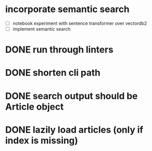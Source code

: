 #+TODO: TODO(t) IN_PROGRESS(p) | DONE(d)
* incorporate semantic search
 - [ ] notebook experiment with sentence transformer over vectordb2
 - [ ] implement semantic search

* DONE run through linters
* DONE shorten cli path

* DONE search output should be Article object

* DONE lazily load articles (only if index is missing)
